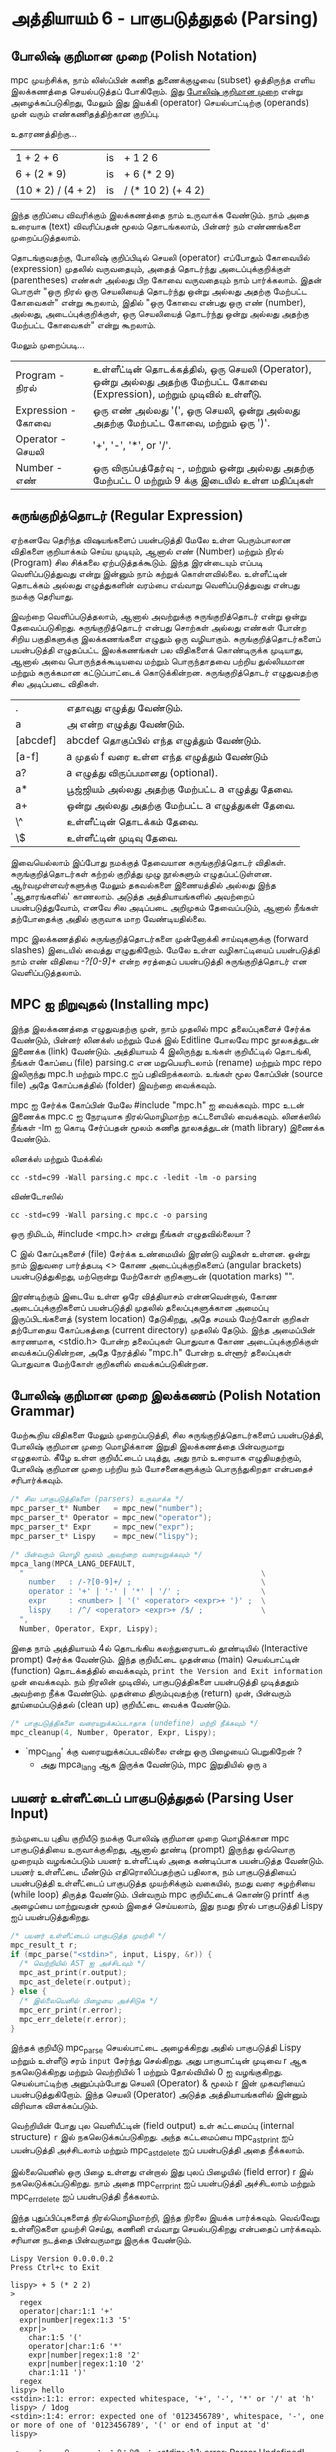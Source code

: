* அத்தியாயம் 6 - பாகுபடுத்துதல் (Parsing)

** போலிஷ் குறிமான முறை (Polish Notation)

mpc முயற்சிக்க, நாம் லிஸ்ப்பின் கணித துணைக்குழுவை (subset) ஒத்திருந்த எளிய
இலக்கணத்தை செயல்படுத்தப் போகிறோம். இது [[http://en.wikipedia.org/wiki/Polish_notation][போலிஷ் குறிமான முறை]] என்று அழைக்கப்படுகிறது,
மேலும் இது இயக்கி (operator) செயல்பாட்டிற்கு (operands) முன் வரும்
எண்கணிதத்திற்கான குறிப்பு.

உதாரணத்திற்கு...

| 1 + 2 + 6          | is | + 1 2 6            |
| 6 + (2 * 9)        | is | + 6 (* 2 9)        |
| (10 * 2) / (4 + 2) | is | / (* 10 2) (+ 4 2) |

இந்த குறிப்பை விவரிக்கும் இலக்கணத்தை நாம் உருவாக்க வேண்டும். நாம் அதை உரையாக
(text) விவரிப்பதன் மூலம் தொடங்கலாம், பின்னர் நம் எண்ணங்களை முறைப்படுத்தலாம்.


தொடங்குவதற்கு, போலிஷ் குறிப்பிடில் செயலி (operator) எப்போதும் கோவையில்
(expression) முதலில் வருவதையும், அதைத் தொடர்ந்து அடைப்புக்குறிக்குள்
(parentheses) எண்கள் அல்லது பிற கோவை வருவதையும் நாம் பார்க்கலாம். இதன் பொருள்
"ஒரு நிரல் ஒரு செயலியைத் தொடர்ந்து ஒன்று அல்லது அதற்கு மேற்பட்ட கோவைகள்" என்று
கூறலாம், இதில் "ஒரு கோவை என்பது ஒரு எண் (number), அல்லது, அடைப்புக்குறிக்குள்,
ஒரு செயலியைத் தொடர்ந்து ஒன்று அல்லது அதற்கு மேற்பட்ட கோவைகள்" என்று கூறலாம்.

மேலும் முறைப்படி...


| Program    - நிரல்    | உள்ளீட்டின் தொடக்கத்தில், ஒரு செயலி (Operator), ஒன்று அல்லது அதற்கு மேற்பட்ட கோவை (Expression), மற்றும் முடிவில் உள்ளீடு. |
| Expression - கோவை | ஒரு எண் அல்லது '(', ஒரு செயலி, ஒன்று அல்லது அதற்கு மேற்பட்ட கோவை, மற்றும் ஒரு ')'.                                 |
| Operator   - செயலி  | '+', '-', '*', or '/'.                                                                                             |
| Number     -  எண்   | ஒரு விருப்பத்தேர்வு -, மற்றும் ஒன்று அல்லது அதற்கு மேற்பட்ட 0 மற்றும் 9 க்கு இடையில் உள்ள மதிப்புகள்                          |


** சுருங்குறித்தொடர் (Regular Expression)
ஏற்கனவே தெரிந்த விஷயங்களைப் பயன்படுத்தி மேலே உள்ள பெரும்பாலான விதிகளை
குறியாக்கம் செய்ய முடியும், ஆனால் எண் (Number) மற்றும் நிரல் (Program) சில
சிக்கலை ஏற்படுத்தக்கூடும். இந்த இரன்டையும் எப்படி வெளிப்படுத்துவது என்று இன்னும் நாம்
கற்றுக் கொள்ளவில்லை. உள்ளீட்டின் தொடக்கம் அல்லது எழுத்துகளின் வரம்பை எவ்வாறு
வெளிப்படுத்துவது என்பது நமக்கு தெரியாது.

இவற்றை வெளிப்படுத்தலாம், ஆனால் அவற்றுக்கு சுருங்குறித்தொடர் என்று ஒன்று
தேவைப்படுகிறது. சுருங்குறித்தொடர் என்பது சொற்கள் அல்லது எண்கள் போன்ற சிறிய
பகுதிகளுக்கு இலக்கணங்களை எழுதும் ஒரு வழியாகும். சுருங்குறித்தொடர்களைப்
பயன்படுத்தி எழுதப்பட்ட இலக்கணங்கள் பல விதிகளைக் கொண்டிருக்க முடியாது, ஆனால் அவை
பொருந்தக்கூடியவை மற்றும் பொருந்தாதவை பற்றிய துல்லியமான மற்றும் சுருக்கமான
கட்டுப்பாட்டைக் கொடுக்கின்றன. சுருங்குறித்தொடர் எழுதுவதற்கு சில அடிப்படை விதிகள்.

| .        | எதாவுது எழுத்து வேண்டும்.                        |
| a        | அ என்ற எழுத்து வேண்டும்.                       |
| [abcdef] | abcdef தொகுப்பில் எந்த எழுத்தும் வேண்டும்.        |
| [a-f]    | a முதல் f வரை உள்ள எந்த எழுத்தும் வேண்டும்       |
| a?       | a எழுத்து விருப்பமானது (optional).               |
| a*       | பூஜ்ஜியம் அல்லது அதற்கு மேற்பட்ட a எழுத்து தேவை. |
| a+       | ஒன்று அல்லது அதற்கு மேற்பட்ட a எழுத்துகள் தேவை. |
| \^       | உள்ளீட்டின் தொடக்கம் தேவை.                     |
| \$       | உள்ளீட்டின் முடிவு தேவை.                         |


இவையெல்லாம் இப்போது நமக்குத் தேவையான சுருங்குறித்தொடர்
விதிகள். சுருங்குறித்தொடர்கள் கற்றல் குறித்து முழு நூல்களும்
எழுதப்பட்டுள்ளன. ஆர்வமுள்ளவர்களுக்கு மேலும் தகவல்களை இணையத்தில் அல்லது இந்த
'ஆதாரங்களில்' காணலாம். அடுத்த அத்தியாயங்களில் அவற்றைப் பயன்படுத்துவோம், எனவே சில
அடிப்படை அறிமுகம் தேவைப்படும், ஆனால் நீங்கள் தற்போதைக்கு அதில் குருவாக மாற
வேண்டியதில்லை.

mpc இலக்கணத்தில் சுருங்குறித்தொடர்களை முன்னோக்கி சாய்வுகளுக்கு (forward slashes)
இடையில் வைத்து எழுதுகிறோம். மேலே உள்ள வழிகாட்டியைப் பயன்படுத்தி நாம் எண் விதியை
/-?[0-9]+/ என்ற சரத்தைப் பயன்படுத்தி சுருங்குறித்தொடர் என வெளிப்படுத்தலாம்.

** MPC ஐ நிறுவுதல் (Installing mpc)

இந்த இலக்கணத்தை எழுதுவதற்கு முன், நாம் முதலில் mpc தலைப்புகளைச் சேர்க்க வேண்டும்,
பின்னர் லினக்ஸ் மற்றும் மேக் இல் Editline போலவே mpc நூலகத்துடன் இணைக்க (link)
வேண்டும். அத்தியாயம் 4 இலிருந்து உங்கள் குறியீட்டில் தொடங்கி, நீங்கள் கோப்பை (file)
parsing.c என மறுபெயரிடலாம் (rename) மற்றும் mpc repo இலிருந்து mpc.h மற்றும்
mpc.c ஐப் பதிவிறக்கலாம். உங்கள் மூல கோப்பின் (source file) அதே கோப்பகத்தில்
(folder) இவற்றை வைக்கவும்.

mpc ஐ சேர்க்க கோப்பின் மேலே #include "mpc.h" ஐ வைக்கவும். mpc உடன் இணைக்க
mpc.c ஐ நேரடியாக நிரல்மொழிமாற்ற கட்டளையில் வைக்கவும். லினக்ஸில் நீங்கள் -lm ஐ
கொடி சேர்ப்பதன் மூலம் கணித நூலகத்துடன் (math library) இணைக்க வேண்டும்.

லினக்ஸ் மற்றும் மேக்கில்

#+begin_src shell
  cc -std=c99 -Wall parsing.c mpc.c -ledit -lm -o parsing
#+end_src

விண்டோஸில்

#+begin_src shell
  cc -std=c99 -Wall parsing.c mpc.c -o parsing
#+end_src

ஒரு நிமிடம், #include <mpc.h> என்று நீங்கள் எழுதவில்லையா ?

C இல் கோப்புகளைச் (file) சேர்க்க உண்மையில் இரண்டு வழிகள் உள்ளன. ஒன்று நாம் இதுவரை
பார்த்தபடி <> கோண அடைப்புக்குறிகளைப் (angular brackets) பயன்படுத்துகிறது,
மற்றொன்று மேற்கோள் குறிகளுடன் (quotation marks) "".

இரண்டிற்கும் இடையே உள்ள ஒரே வித்தியாசம் என்னவென்றால், கோண அடைப்புக்குறிகளைப்
பயன்படுத்தி முதலில் தலைப்புகளுக்கான அமைப்பு இருப்பிடங்களைத் (system location)
தேடுகிறது, அதே சமயம் மேற்கோள் குறிகள் தற்போதைய கோப்பகத்தை (current directory)
முதலில் தேடும். இந்த அமைப்பின் காரணமாக, <stdio.h> போன்ற தலைப்புகள் பொதுவாக கோண
அடைப்புக்குறிக்குள் வைக்கப்படுகின்றன, அதே நேரத்தில் "mpc.h" போன்ற உள்ளூர் தலைப்புகள்
பொதுவாக மேற்கோள் குறிகளில் வைக்கப்படுகின்றன.

** போலிஷ் குறிமான முறை இலக்கணம் (Polish Notation Grammar)

மேற்கூறிய விதிகளை மேலும் முறைப்படுத்தி, சில சுருங்குறித்தொடர்களைப் பயன்படுத்தி,
போலிஷ் குறிமான முறை மொழிக்கான இறுதி இலக்கணத்தை பின்வருமாறு எழுதலாம். கீழே உள்ள
குறியீட்டைப் படித்து, அது நாம் உரையாக எழுதியதற்கும், போலிஷ் குறிமான முறை பற்றிய
நம் யோசனைகளுக்கும் பொருந்துகிறதா என்பதைச் சரிபார்க்கவும்.

#+begin_src c
  /* சில பாகுபடுத்திகளை (parsers) உருவாக்க */
  mpc_parser_t* Number   = mpc_new("number");
  mpc_parser_t* Operator = mpc_new("operator");
  mpc_parser_t* Expr     = mpc_new("expr");
  mpc_parser_t* Lispy    = mpc_new("lispy");
  
  /* பின்வரும் மொழி மூலம் அவற்றை வரையறுக்கவும் */
  mpca_lang(MPCA_LANG_DEFAULT,
    "                                                     \
      number   : /-?[0-9]+/ ;                             \
      operator : '+' | '-' | '*' | '/' ;                  \
      expr     : <number> | '(' <operator> <expr>+ ')' ;  \
      lispy    : /^/ <operator> <expr>+ /$/ ;             \
    ",
    Number, Operator, Expr, Lispy);
  
#+end_src


இதை நாம் அத்தியாயம் 4ல் தொடங்கிய கலந்துரையாடல் தூண்டியில் (Interactive prompt)
சேர்க்க வேண்டும். இந்த குறியீட்டை முதன்மை (main) செயல்பாட்டின் (function)
தொடக்கத்தில் வைக்கவும், ~print the Version and Exit information~ முன்
வைக்கவும். நம் நிரலின் முடிவில், பாகுபடுத்திகளை பயன்படுத்தி முடித்ததும் அவற்றை
நீக்க வேண்டும். முதன்மை திரும்புவதற்கு (return) முன், பின்வரும் தூய்மைப்படுத்தல்
(clean up) குறியீட்டை வைக்க வேண்டும்.

#+begin_src c
  /* பாகுபடுத்திகளை வரையறுக்கப்படாதாக (undefine) மற்றி நீக்கவும் */
  mpc_cleanup(4, Number, Operator, Expr, Lispy);
#+end_src

- `mpc_lang' க்கு வரையறுக்கப்படவில்லை என்று ஒரு பிழையைப் பெறுகிறேன் ?
  - அது mpca_lang ஆக இருக்க வேண்டும், mpc இறுதியில் ஒரு ~a~

** பயனர் உள்ளீட்டைப் பாகுபடுத்துதல் (Parsing User Input)

நம்முடைய புதிய குறியீடு நமக்கு போலிஷ் குறிமான முறை மொழிக்கான mpc
பாகுபடுத்தியை உருவாக்குகிறது, ஆனால் தூண்டி (prompt) இருந்து ஒவ்வொரு முறையும்
வழங்கப்படும் பயனர் உள்ளீட்டில் அதை கண்டிப்பாக பயன்படுத்த வேண்டும். பயனர் உள்ளீட்டை மீண்டும்
எதிரொலிப்பதற்குப் பதிலாக, நம் பாகுபடுத்தியைப் பயன்படுத்தி உள்ளீட்டைப் பாகுபடுத்த
முயற்சிக்கும் வகையில், நமது வரை சுழற்சியை (while loop) திருத்த
வேண்டும். பின்வரும் mpc குறியீட்டைக் கொண்டு printf க்கு அழைப்பை மாற்றுவதன் மூலம்
இதைச் செய்யலாம், இது நமது நிரல் பாகுபடுத்தி Lispy ஐப் பயன்படுத்துகிறது.

#+begin_src c
  /* பயனர் உள்ளீட்டைப் பாகுபடுத்த முயற்சி */
  mpc_result_t r;
  if (mpc_parse("<stdin>", input, Lispy, &r)) {
    /* வெற்றியில் AST ஐ அச்சிடவும் */
    mpc_ast_print(r.output);
    mpc_ast_delete(r.output);
  } else {
    /* இல்லையெனில் பிழையை அச்சிடுக */
    mpc_err_print(r.error);
    mpc_err_delete(r.error);
  }
#+end_src

இந்தக் குறியீடு mpc_parse செயல்பாட்டை அழைக்கிறது அதில் பாகுபடுத்தி Lispy மற்றும்
உள்ளீடு சரம் ~input~ சேர்ந்து செல்கிறது. அது பாகுபாட்டின் முடிவை r ஆக
நகலெடுக்கிறது மற்றும் வெற்றியில் 1 மற்றும் தோல்வியில் 0 ஐ
வழங்குகிறது. செயல்பாட்டிற்கு அனுப்பும்போது செயலி (Operator) & மூலம் r இன்
முகவரியைப் பயன்படுத்துகிறோம். இந்த செயலி (Operator) அடுத்த அத்தியாயங்களில்
இன்னும் விரிவாக விளக்கப்படும்.

வெற்றியின் போது புல வெளியீட்டின் (field output) உள் கட்டமைப்பு (internal
structure) ~r~ இல் நகலெடுக்கப்படுகிறது. அந்த கட்டமைப்பை mpc_ast_print ஐப்
பயன்படுத்தி அச்சிடலாம் மற்றும் mpc_ast_delete ஐப் பயன்படுத்தி அதை நீக்கலாம்.

இல்லையெனில் ஒரு பிழை உள்ளது என்றால் இது புலப் பிழையில் (field error) r இல்
நகலெடுக்கப்படுகிறது. நாம் அதை mpc_err_print ஐப் பயன்படுத்தி அச்சிடலாம் மற்றும்
mpc_err_delete ஐப் பயன்படுத்தி நீக்கலாம்.

இந்த புதுப்பிப்புகளைத் நிரல்மொழிமாற்றி, இந்த நிரலை இயக்க பார்க்கவும். வெவ்வேறு
உள்ளீடுகளை முயற்சி செய்து, கணினி எவ்வாறு செயல்படுகிறது என்பதைப்
பார்க்கவும். சரியான நடத்தை பின்வருமாறு இருக்க வேண்டும்.

#+begin_example
  Lispy Version 0.0.0.0.2
  Press Ctrl+c to Exit
  
  lispy> + 5 (* 2 2)
  >
    regex
    operator|char:1:1 '+'
    expr|number|regex:1:3 '5'
    expr|>
      char:1:5 '('
      operator|char:1:6 '*'
      expr|number|regex:1:8 '2'
      expr|number|regex:1:10 '2'
      char:1:11 ')'
    regex
  lispy> hello
  <stdin>:1:1: error: expected whitespace, '+', '-', '*' or '/' at 'h'
  lispy> / 1dog
  <stdin>:1:4: error: expected one of '0123456789', whitespace, '-', one or more of one of '0123456789', '(' or end of input at 'd'
  lispy>
#+end_example

- நான் ஒரு பிழையைப் சந்திக்கிறேன் <stdin>:1:1: error: Parser Undefined!.
  - mpca_lang க்கு வழங்கப்பட்ட உங்கள் இலக்கணத்திற்கான தொடரியல் (syntax) தவறாக
    இருப்பதால் இந்தப் பிழை ஏற்பட்டது. இலக்கணத்தின் எந்தப் பகுதி தவறானது என்பதை
    உங்களால் கண்டுபிடிக்க முடியுமா என்று பார்க்கவும். இதைக் கண்டறியவும், இலக்கணம்
    எப்படி இருக்க வேண்டும் என்பதைச் சரிபார்க்கவும் இந்த அத்தியாயத்திற்கான குறிப்புக்
    (reference) குறியீட்டைப் பார்க்கலாம்.

** வெகுமதி மதிப்பெண் (Bonus Marks)
- aababa அல்லது bbaa போன்ற அனைத்து a அல்லது b இன் சுருங்குறித்தொடர் பொருந்தும் சரங்களை எழுதவும்.
- ababab அல்லது aba போன்ற தொடர்ச்சியான a மற்றும் b ஆகியவற்றின் சுருங்குறித்தொடர் பொருந்தும் சரங்களை எழுதவும்.
- சுருங்குறித்தொடர் பொருந்தும் pit, pot and respite ஆனால் peat, spit, அல்லது part வேண்டாம்.
- % போன்ற புதிய செயலி (Operator) சேர்க்க இலக்கணத்தை மாற்றவும்.
- உரை வடிவத்தில் எழுதப்பட்ட add, sub, mul, div செயலி(Operator) அடையாளம் காண இலக்கணத்தை மாற்றவும்.
- 0.01, 5.21 அல்லது 10.2 போன்ற தசம (Decimal) எண்களை அடையாளம் காண இலக்கணத்தை மாற்றவும்.
- செயலி(Operator) இரண்டு வெளிப்பாடுகளுக்கு (expressions) இடையில் வழக்கமாக எழுதுவதற்கு இலக்கணத்தை மாற்றவும்.
- Doge ஐ பகுபடுத்துவதற்கு முந்தைய அத்தியாயத்தின் இலக்கணத்தைப் பயன்படுத்தவும். உள்ளீட்டின் தொடக்கத்தையும் முடிவையும் நீங்கள் சேர்க்க வேண்டும்.

